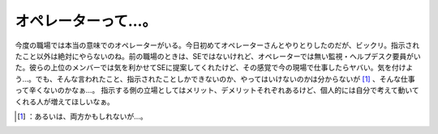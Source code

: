 ﻿オペレーターって…。
####################


今度の職場では本当の意味でのオペレーターがいる。今日初めてオペレーターさんとやりとりしたのだが、ビックリ。指示されたこと以外は絶対にやらないのね。前の職場のときは、SEではないけれど、オペレーターでは無い監視・ヘルプデスク要員がいた。彼らの上位のメンバーでは気を利かせてSEに提案してくれたけど、その感覚で今の現場で仕事したらヤバい。気を付けよう…。でも、そんな言われたこと、指示されたことしかできないのか、やってはいけないのかは分からないが [#]_ 、そんな仕事って辛くないのかなぁ…。
指示する側の立場としてはメリット、デメリットそれぞれあるけど、個人的には自分で考えて動いてくれる人が増えてほしいなぁ。



.. [#] ：あるいは、両方かもしれないが…。



.. author:: mkouhei
.. categories:: work, 
.. tags::
.. comments::


